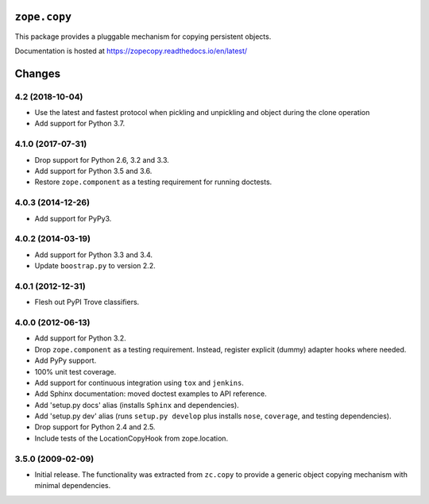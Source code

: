 ===============
 ``zope.copy``
===============

.. image:: https://img.shields.io/pypi/v/zope.copy.svg
        :target: https://pypi.python.org/pypi/zope.copy/
        :alt: Latest release

.. image:: https://img.shields.io/pypi/pyversions/zope.copy.svg
        :target: https://pypi.org/project/zope.copy/
        :alt: Supported Python versions

.. image:: https://travis-ci.org/zopefoundation/zope.copy.svg?branch=master
        :target: https://travis-ci.org/zopefoundation/zope.copy

.. image:: https://coveralls.io/repos/github/zopefoundation/zope.copy/badge.svg?branch=master
        :target: https://coveralls.io/github/zopefoundation/zope.copy?branch=master

.. image:: https://readthedocs.org/projects/zopecopy/badge/?version=latest
        :target: http://zopecopy.readthedocs.org/en/latest/
        :alt: Documentation Status

This package provides a pluggable mechanism for copying persistent objects.

Documentation is hosted at https://zopecopy.readthedocs.io/en/latest/


=========
 Changes
=========

4.2 (2018-10-04)
================

- Use the latest and fastest protocol when pickling and unpickling and object
  during the clone operation

- Add support for Python 3.7.


4.1.0 (2017-07-31)
==================

- Drop support for Python 2.6, 3.2 and 3.3.

- Add support for Python 3.5 and 3.6.

- Restore ``zope.component`` as a testing requirement for running doctests.

4.0.3 (2014-12-26)
==================

- Add support for PyPy3.

4.0.2 (2014-03-19)
==================

- Add support for Python 3.3 and 3.4.

- Update ``boostrap.py`` to version 2.2.

4.0.1 (2012-12-31)
==================

- Flesh out PyPI Trove classifiers.

4.0.0 (2012-06-13)
==================

- Add support for Python 3.2.

- Drop ``zope.component`` as a testing requirement. Instead, register
  explicit (dummy) adapter hooks where needed.

- Add PyPy support.

- 100% unit test coverage.

- Add support for continuous integration using ``tox`` and ``jenkins``.

- Add Sphinx documentation:  moved doctest examples to API reference.

- Add 'setup.py docs' alias (installs ``Sphinx`` and dependencies).

- Add 'setup.py dev' alias (runs ``setup.py develop`` plus installs
  ``nose``, ``coverage``, and testing dependencies).

- Drop support for Python 2.4 and 2.5.

- Include tests of the LocationCopyHook from zope.location.

3.5.0 (2009-02-09)
==================

- Initial release. The functionality was extracted from ``zc.copy`` to
  provide a generic object copying mechanism with minimal dependencies.


